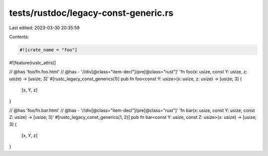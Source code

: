 tests/rustdoc/legacy-const-generic.rs
=====================================

Last edited: 2023-03-30 20:35:59

Contents:

.. code-block:: rs

    #![crate_name = "foo"]
#![feature(rustc_attrs)]

// @has 'foo/fn.foo.html'
// @has - '//div[@class="item-decl"]/pre[@class="rust"]' 'fn foo(x: usize, const Y: usize, z: usize) -> [usize; 3]'
#[rustc_legacy_const_generics(1)]
pub fn foo<const Y: usize>(x: usize, z: usize) -> [usize; 3] {
    [x, Y, z]
}

// @has 'foo/fn.bar.html'
// @has - '//div[@class="item-decl"]/pre[@class="rust"]' 'fn bar(x: usize, const Y: usize, const Z: usize) -> [usize; 3]'
#[rustc_legacy_const_generics(1, 2)]
pub fn bar<const Y: usize, const Z: usize>(x: usize) -> [usize; 3] {
    [x, Y, z]
}


